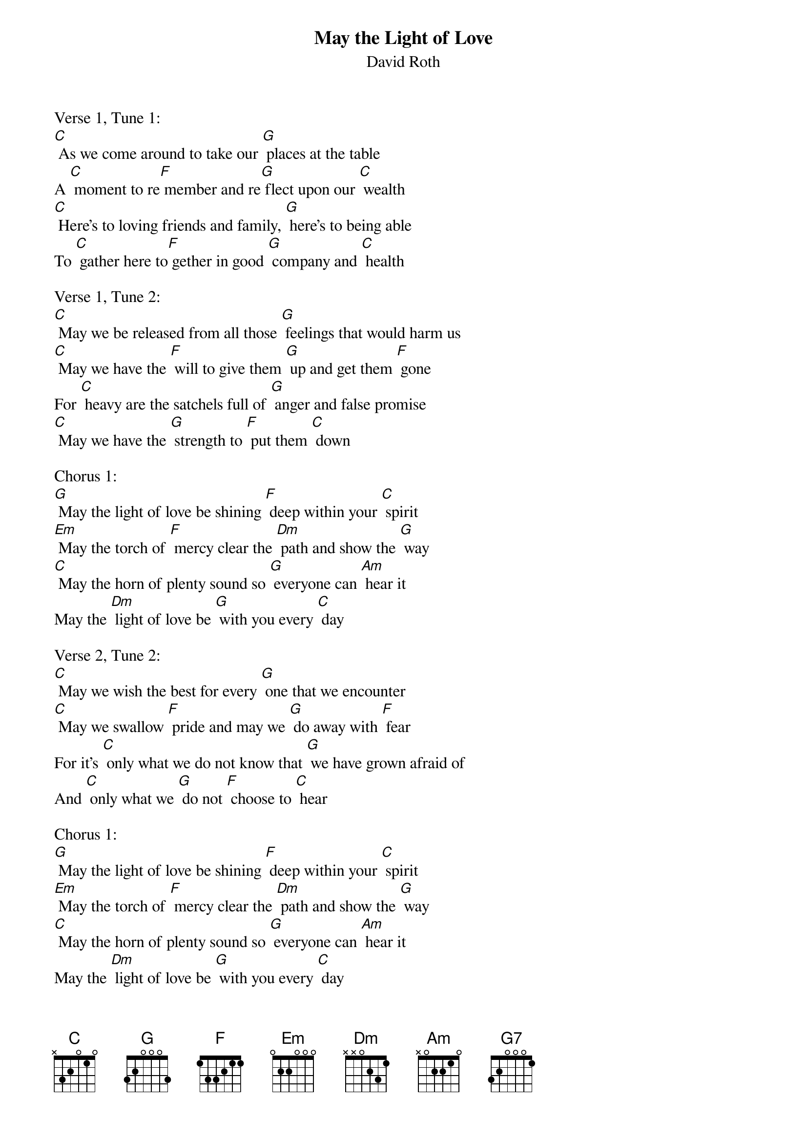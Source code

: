 {t: May the Light of Love}
{st: David Roth}

Verse 1, Tune 1:
[C] As we come around to take our [G] places at the table
A [C] moment to re[F] member and re[G] flect upon our [C] wealth
[C] Here's to loving friends and family, [G] here's to being able
To [C] gather here to[F] gether in good [G] company and [C] health

Verse 1, Tune 2:
[C] May we be released from all those [G] feelings that would harm us
[C] May we have the [F] will to give them [G] up and get them [F] gone
For [C] heavy are the satchels full of [G] anger and false promise
[C] May we have the [G] strength to [F] put them [C] down

Chorus 1:
[G] May the light of love be shining [F] deep within your [C] spirit
[Em] May the torch of [F] mercy clear the [Dm] path and show the [G] way
[C] May the horn of plenty sound so [G] everyone can [Am] hear it
May the [Dm] light of love be [G] with you every [C] day

Verse 2, Tune 2:
[C] May we wish the best for every [G] one that we encounter
[C] May we swallow [F] pride and may we [G] do away with [F] fear
For it's [C] only what we do not know that [G] we have grown afraid of
And [C] only what we [G] do not [F] choose to [C] hear

Chorus 1:
[G] May the light of love be shining [F] deep within your [C] spirit
[Em] May the torch of [F] mercy clear the [Dm] path and show the [G] way
[C] May the horn of plenty sound so [G] everyone can [Am] hear it
May the [Dm] light of love be [G] with you every [C] day

Verse 3, Tune 2:
[C] As we bless our daily bread and [G] drink our day's libation
[C] May we be re[F] minded of the [G] lost and wayward [F] soul
The [C] hungry and the homeless that we [G] have in every nation
[C] May we fill each [G] empty [F] cup and [C] bowl

Chorus 2:
May [G] nothing ever come between or [F]  threaten to [C] divide us
May we [Em] never take for [F] granted all the [Dm] gifts that we  re[G] ceive
[C] Being ever mindful of the [G] unseen hands that [Am] guide us
And the [Dm] miracles that [G] cause us to be[C] lieve

Chorus 1:
[G] May the light of love be shining [F] deep within your [C] spirit
[Em] May the torch of [F] mercy clear the [Dm] path and show the [G] way
[C] May the horn of plenty sound so [G] everyone can [Am] hear it
May the [Dm] light of love be [G] with you every [C] day

Outro (sung):
[C] May the horn of plenty sound so [G] everyone can [Am] hear it
May the [Dm] light of love be [G] with you
May the [Dm] light of love be [G] with you
May the [Dm] light of love be [G] with you every [C] day

Instrumental Outro:
{textcolour: blue}
May the [Dm] light of love be [G7] with you
May the [Dm] light of love be [G7] with you
May the [Dm] light of love be [G7] with you every (strum) [C] day
{textcolour}

